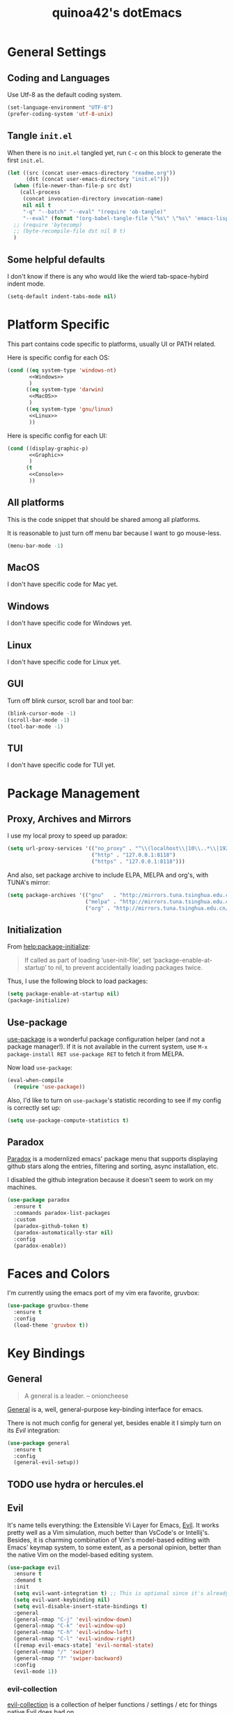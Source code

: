 #+TITLE: quinoa42's dotEmacs
#+PROPERTY: header-args :comments org :results silent
#+PROPERTY: header-args:emacs-lisp :tangle (concat user-emacs-directory "init.el")
#+STARTUP: indent
#+LINK: github https://www.github.com/%s

* General Settings
** Coding and Languages
Use Utf-8 as the default coding system.
#+BEGIN_SRC emacs-lisp
  (set-language-environment "UTF-8")
  (prefer-coding-system 'utf-8-unix)
#+END_SRC

** Tangle =init.el=
When there is no =init.el= tangled yet, run =C-c= on this block to generate the first =init.el=.
#+BEGIN_SRC emacs-lisp
  (let ((src (concat user-emacs-directory "readme.org"))
        (dst (concat user-emacs-directory "init.el")))
    (when (file-newer-than-file-p src dst)
      (call-process
       (concat invocation-directory invocation-name)
       nil nil t
       "-q" "--batch" "--eval" "(require 'ob-tangle)"
       "--eval" (format "(org-babel-tangle-file \"%s\" \"%s\" 'emacs-lisp)" src dst)))
    ;; (require 'bytecomp)
    ;; (byte-recompile-file dst nil 0 t)
    )
#+END_SRC

** Some helpful defaults
I don't know if there is any who would like the wierd tab-space-hybird indent mode.
#+BEGIN_SRC emacs-lisp
  (setq-default indent-tabs-mode nil)
#+END_SRC

* Platform Specific
This part contains code specific to platforms, usually UI or PATH related.

Here is specific config for each OS:
#+BEGIN_SRC emacs-lisp :noweb no-export
  (cond ((eq system-type 'windows-nt)
         <<Windows>>
         )
        ((eq system-type 'darwin)
         <<MacOS>>
         )
        ((eq system-type 'gnu/linux)
         <<Linux>>
         ))
#+END_SRC

Here is specific config for each UI:
#+BEGIN_SRC emacs-lisp :noweb no-export
  (cond ((display-graphic-p)
         <<Graphic>>
         )
        (t
         <<Console>>
         ))
#+END_SRC

** All platforms
This is the code snippet that should be shared among all platforms.

It is reasonable to just turn off menu bar because I want to go mouse-less.
#+BEGIN_SRC emacs-lisp
  (menu-bar-mode -1)
#+END_SRC

** MacOS
:PROPERTIES:
:header-args:emacs-lisp: :tangle no :noweb-ref MacOS
:END:
I don't have specific code for Mac yet.

** Windows
:PROPERTIES:
:header-args:emacs-lisp: :tangle no :noweb-ref Windows
:END:
I don't have specific code for Windows yet.

** Linux
:PROPERTIES:
:header-args:emacs-lisp: :tangle no :noweb-ref Linux
:END:
I don't have specific code for Linux yet.

** GUI
:PROPERTIES:
:header-args:emacs-lisp: :tangle no :noweb-ref Graphic
:END:
Turn off blink cursor, scroll bar and tool bar:
#+BEGIN_SRC emacs-lisp
  (blink-cursor-mode -1)
  (scroll-bar-mode -1)
  (tool-bar-mode -1)
#+END_SRC

** TUI
:PROPERTIES:
:header-args:emacs-lisp: :tangle no :noweb-ref Console
:END:
I don't have specific code for TUI yet.

* Package Management
** Proxy, Archives and Mirrors
I use my local proxy to speed up paradox:
#+BEGIN_SRC emacs-lisp
  (setq url-proxy-services '(("no_proxy" . "^\\(localhost\\|10\\..*\\|192\\.168\\..*\\)")
                             ("http" . "127.0.0.1:8118")
                             ("https" . "127.0.0.1:8118")))
#+END_SRC

And also, set package archive to include ELPA, MELPA and org's, with TUNA's mirror:
#+BEGIN_SRC emacs-lisp
  (setq package-archives '(("gnu"   . "http://mirrors.tuna.tsinghua.edu.cn/elpa/gnu/")
                           ("melpa" . "http://mirrors.tuna.tsinghua.edu.cn/elpa/melpa/")
                           ("org" . "http://mirrors.tuna.tsinghua.edu.cn/elpa/org/")))
#+END_SRC

** Initialization
From [[help:package-initialize]]:
#+BEGIN_QUOTE
If called as part of loading ‘user-init-file’, set
‘package-enable-at-startup’ to nil, to prevent accidentally loading
packages twice.
#+END_QUOTE
Thus, I use the following block to load packages:
#+BEGIN_SRC emacs-lisp
  (setq package-enable-at-startup nil)
  (package-initialize)
#+END_SRC

** Use-package
[[github:jwiegley/use-package][use-package]] is a wonderful package configuration helper (and not a package manager!). If it is not available in the current system, use =M-x package-install RET use-package RET= to fetch it from MELPA.

Now load =use-package=:
#+BEGIN_SRC emacs-lisp
  (eval-when-compile
    (require 'use-package))
#+END_SRC

Also, I'd like to turn on =use-package='s statistic recording to see if my config is correctly set up:
#+BEGIN_SRC emacs-lisp
  (setq use-package-compute-statistics t)
#+END_SRC
** Paradox
[[github:Malabarba/paradox][Paradox]] is a modernlized emacs' package menu that supports displaying github stars along the entries, filtering and sorting, async installation, etc.

I disabled the github integration because it doesn't seem to work on my machines.
#+BEGIN_SRC emacs-lisp
  (use-package paradox
    :ensure t
    :commands paradox-list-packages
    :custom
    (paradox-github-token t)
    (paradox-automatically-star nil)
    :config
    (paradox-enable))
#+END_SRC

* Faces and Colors
I'm currently using the emacs port of my vim era favorite, gruvbox:
#+BEGIN_SRC emacs-lisp
  (use-package gruvbox-theme
    :ensure t
    :config
    (load-theme 'gruvbox t))
#+END_SRC
* Key Bindings
** General
#+BEGIN_QUOTE
A general is a leader. – onioncheese
#+END_QUOTE
[[github:noctuid/general.el][General]] is a, well, general-purpose key-binding interface for emacs.

There is not much config for general yet, besides enable it I simply turn on its [[*Evil][Evil]] integration:
#+BEGIN_SRC emacs-lisp
  (use-package general
    :ensure t
    :config
    (general-evil-setup))
#+END_SRC
** TODO use hydra or hercules.el 
** Evil
It's name tells everything: the Extensible Vi Layer for Emacs, [[github:emacs-evil/evil][Evil]]. It works pretty well as a Vim simulation, much better than VsCode's or Intellij's. Besides, it is charming combination of Vim's model-based editing with Emacs' keymap system, to some extent, as a personal opinion, better than the native Vim on the model-based editing system.
#+BEGIN_SRC emacs-lisp
  (use-package evil
    :ensure t
    :demand t
    :init
    (setq evil-want-integration t) ;; This is optional since it's already set to t by default.
    (setq evil-want-keybinding nil)
    (setq evil-disable-insert-state-bindings t)
    :general
    (general-nmap "C-j" 'evil-window-down)
    (general-nmap "C-k" 'evil-window-up)
    (general-nmap "C-h" 'evil-window-left)
    (general-nmap "C-l" 'evil-window-right)
    ([remap evil-emacs-state] 'evil-normal-state)
    (general-nmap "/" 'swiper)
    (general-nmap "?" 'swiper-backward)
    :config
    (evil-mode 1))
#+END_SRC
*** evil-collection
[[github:emacs-evil/evil-collection][evil-collection]] is a collection of helper functions / settings / etc for things native Evil does bad on.
#+BEGIN_SRC emacs-lisp
  (use-package evil-collection
    :after evil 
    :ensure t
    :custom
    (evil-collection-setup-minibuffer t)
    :config
    (evil-collection-init 'info)
    (evil-collection-init 'dired)
    (evil-collection-init 'minibuffer)
    (evil-collection-init 'helm))
#+END_SRC
*** evil-easymotion
[[github:PythonNut/evil-easymotion][evil-easymotion]] is a Evil port of Vim's, well, =easymotion=, which basically works in a way that instead of numbering how many jumps needed, by prefixing motions with a leader key, we use visual hint to go to the place we want. I hadn't tried =easymotion= during my Vim era though, but I like it now. It also provides integration with [[*evil-snipe][evil-snipe]].
#+BEGIN_SRC emacs-lisp
  (use-package evil-easymotion
    :ensure t
    :demand t
    :after (evil evil-snipe)
    :general
    (evil-snipe-parent-transient-map
     "SPC"
     (evilem-create 'evil-snipe-repeat
                    :bind ((evil-snipe-scope 'buffer)
                           (evil-snipe-enable-highlight)
                           (evil-snipe-enable-incremental-highlight))))
    :config
    (evilem-default-keybindings "SPC"))
#+END_SRC
*** evil-snipe
[[github:hlissner/evil-snipe][evil-snipe]] is a Evil port of Vim's =clever-f= and =vim-sneak=. It currently does not support separating the scope for =f/F/t/T= from for =s/S=, which is a little bit annoying.
#+BEGIN_SRC emacs-lisp
  (use-package evil-snipe
    :ensure t
    :demand t
    :after evil
    :general
    (general-vmap evil-snipe-local-mode-map "z" 'evil-snipe-s)
    (general-vmap 'visual evil-snipe-local-mode-map "Z" 'evil-snipe-S)
    :hook (magit-mode . turn-off-evil-snipe-override-mode)
    :custom
    (evil-snipe-scope 'visible)
    (evil-snipe-repeat-scope 'whole-visible)
    (evil-snipe-spillover-scope 'whole-buffer)
    :config
    (evil-snipe-mode +1)
    (evil-snipe-override-mode +1))
#+END_SRC

**** evil-find-char-pinyin
[[github:cute-jumper/evil-find-char-pinyin][evil-find-char-pinyin]] is a helper plugin that allow =evil-snipe= to search for Chinese characters with their initial pinyins. For example, with this plugin =smt= could find 明天.

This plugin actually works for native Evil's =f/F/t/T=, but I use it mainly for its integration with =evil-snipe='s motions.
#+BEGIN_SRC emacs-lisp
  (use-package evil-find-char-pinyin
    :ensure t
    :after (evil evil-snipe)
    :config
    (evil-find-char-pinyin-toggle-snipe-integration t)
    (evil-find-char-pinyin-mode +1))
#+END_SRC
* UI Enhance
[[https://www.reddit.com/user/GummyKibble/][u/GummyKibble]] has a concise and wise [[https://www.reddit.com/r/emacs/comments/7vcrwo/helm_vs_ivy_what_are_the_differences_what_are_the/dtrc7v5/][comment]] on the comparison between Helm and Ivy:
#+BEGIN_QUOTE
...[T]o me, Helm feels like a replacement for the Emacs UI I’m used to, while Ivy feels like a refinement of it.
#+END_QUOTE
For me Helm fits me better because:
1. I'm new to Emacs anyway, there is no such Emacs UI that I'm used to.
2. During my Vim era I use Shougo's wonderful plugins Unite/Denite, which mimics the logic of Helm, so switching to Emacs with Helm mostly does not require switching my mind model for how to find things.
3. Ivy is new compared with Helm, so it does not have as many add-ons available as Helm.
** Helm
[[github:emacs-helm/helm][Helm]] is a generic incremental completion and selection narrowing framework for Emacs, as what Denite is for [Neo]vim. I currently does not set Helm to be auto-installed, so just install it with =M-x package-install RET helm RET=.
#+BEGIN_SRC emacs-lisp
  (use-package helm-config
    :demand t
    :general
    ([remap find-file] 'helm-find-files)
    ([remap occur] 'helm-occur)
    ([remap list-buffers] 'helm-buffers-list)
    ([remap dabbrev-expand] 'helm-dabbrev)
    ([remap execute-extended-command] 'helm-M-x)
    :init
    (unless (boundp 'completion-in-region-function)
      (general-def lisp-interaction-mode-map [remap completion-at-point] 'helm-lisp-completion-at-point)
      (general-def emacs-lisp-mode-map       [remap completion-at-point] 'helm-lisp-completion-at-point)))
#+END_SRC

Turn on helm
#+BEGIN_SRC emacs-lisp
  (use-package helm-mode
    :config
    (helm-mode 1))
#+END_SRC
*** swiper-helm
[[github:abo-abo/swiper-helm][swiper-helm]] is a Helm version of [[*swiper][swiper]]. That is, it use Helm as the backend instead of Ivy.
#+BEGIN_SRC emacs-lisp
  (use-package swiper-helm
    :ensure t
    :after (helm-config swiper)
    :general ("C-s" 'swiper-helm))
#+END_SRC
** Ivy
[[github:abo-abo/swiper#ivy][ivy]] is yet another generic incremental completion for Emacs.

I don't use heavily on ivy anymore, but I still have it because its the dependency of swiper:
#+BEGIN_SRC emacs-lisp
  (use-package ivy
    :custom
    (ivy-count-format "(%d/%d) " "the style for displaying current candidate count")
    ;; (enable-recursive-minibuffers t "allow minibuffer cmd in minibuffer")
    )

  ;; (use-package counsel
  ;;   :ensure t
  ;;   :requires ivy
  ;;   )

  ;; (use-package ivy-rich
  ;;   :ensure t
  ;;   :requires ivy
  ;;   :init
  ;;   (setcdr (assq t ivy-format-functions-alist) #'ivy-format-function-line)
  ;;   :config
  ;;   (ivy-rich-mode 1))
#+END_SRC

*** swiper
[[github:swiper#swiper][swiper]] is an alternative to Emacs' builtin [[info:emacs#Basic%20Isearch][isearch]]. I use this over other alternatives because it has better integration by default with Evil's (or Vim's) search/substitution system.
#+BEGIN_SRC emacs-lisp
  (use-package swiper
    :ensure t
    :demand t
    :after ivy
    :commands (swiper swiper-backward))
#+END_SRC
* Org Mode
From its website
#+BEGIN_QUOTE
Org mode is for keeping notes, maintaining TODO lists, planning projects, and authoring documents with a fast and effective plain-text system.
#+END_QUOTE
this is only a facial overall summary of what [[https://orgmode.org][org-mode]] is usually used for. It is so powerful that It is one of the reasons I switched from Neovim to Emacs.

Emacs shipped with a relatively old version of =org-mode=, but many MELPA packages depends on the nightly version, thus I'll usually get the newest one from its own archive via =package-install=.
#+BEGIN_SRC emacs-lisp
  (use-package org
    :general
    ("C-c l"  'org-store-link)
    ("C-c a"  'org-agenda)
    ("C-c c"  'org-capture))
#+END_SRC

And of course, its Evil integration:
#+BEGIN_SRC emacs-lisp
  (use-package evil-org
    :ensure t
    :after (org evil)
    :hook
    (org-mode . evil-org-mode)
    :config
    (evil-org-set-key-theme)
    (require 'evil-org-agenda)
    (evil-org-agenda-set-keys))
#+END_SRC
* Magit
[[github:magit/magit][magit]] is an Emacs interface to git, which provides not only commands to call but also a full GUI-like wrapper around git.
#+BEGIN_SRC emacs-lisp
  (use-package magit
    :ensure t)
#+END_SRC

Its Evil integration:
#+BEGIN_SRC emacs-lisp
  (use-package evil-magit
    :ensure t
    :after (evil magit))
#+END_SRC

